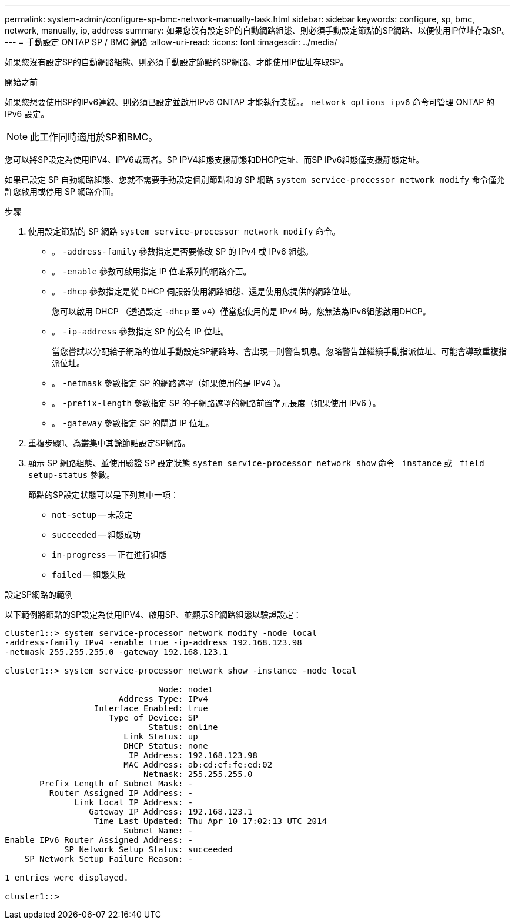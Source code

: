 ---
permalink: system-admin/configure-sp-bmc-network-manually-task.html 
sidebar: sidebar 
keywords: configure, sp, bmc, network, manually, ip, address 
summary: 如果您沒有設定SP的自動網路組態、則必須手動設定節點的SP網路、以便使用IP位址存取SP。 
---
= 手動設定 ONTAP SP / BMC 網路
:allow-uri-read: 
:icons: font
:imagesdir: ../media/


[role="lead"]
如果您沒有設定SP的自動網路組態、則必須手動設定節點的SP網路、才能使用IP位址存取SP。

.開始之前
如果您想要使用SP的IPv6連線、則必須已設定並啟用IPv6 ONTAP 才能執行支援。。 `network options ipv6` 命令可管理 ONTAP 的 IPv6 設定。

[NOTE]
====
此工作同時適用於SP和BMC。

====
您可以將SP設定為使用IPV4、IPV6或兩者。SP IPV4組態支援靜態和DHCP定址、而SP IPv6組態僅支援靜態定址。

如果已設定 SP 自動網路組態、您就不需要手動設定個別節點和的 SP 網路 `system service-processor network modify` 命令僅允許您啟用或停用 SP 網路介面。

.步驟
. 使用設定節點的 SP 網路 `system service-processor network modify` 命令。
+
** 。 `-address-family` 參數指定是否要修改 SP 的 IPv4 或 IPv6 組態。
** 。 `-enable` 參數可啟用指定 IP 位址系列的網路介面。
** 。 `-dhcp` 參數指定是從 DHCP 伺服器使用網路組態、還是使用您提供的網路位址。
+
您可以啟用 DHCP （透過設定 `-dhcp` 至 `v4`）僅當您使用的是 IPv4 時。您無法為IPv6組態啟用DHCP。

** 。 `-ip-address` 參數指定 SP 的公有 IP 位址。
+
當您嘗試以分配給子網路的位址手動設定SP網路時、會出現一則警告訊息。忽略警告並繼續手動指派位址、可能會導致重複指派位址。

** 。 `-netmask` 參數指定 SP 的網路遮罩（如果使用的是 IPv4 ）。
** 。 `-prefix-length` 參數指定 SP 的子網路遮罩的網路前置字元長度（如果使用 IPv6 ）。
** 。 `-gateway` 參數指定 SP 的閘道 IP 位址。


. 重複步驟1、為叢集中其餘節點設定SP網路。
. 顯示 SP 網路組態、並使用驗證 SP 設定狀態 `system service-processor network show` 命令 `–instance` 或 `–field setup-status` 參數。
+
節點的SP設定狀態可以是下列其中一項：

+
** `not-setup` -- 未設定
** `succeeded` -- 組態成功
** `in-progress` -- 正在進行組態
** `failed` -- 組態失敗




.設定SP網路的範例
以下範例將節點的SP設定為使用IPV4、啟用SP、並顯示SP網路組態以驗證設定：

[listing]
----

cluster1::> system service-processor network modify -node local
-address-family IPv4 -enable true -ip-address 192.168.123.98
-netmask 255.255.255.0 -gateway 192.168.123.1

cluster1::> system service-processor network show -instance -node local

                               Node: node1
                       Address Type: IPv4
                  Interface Enabled: true
                     Type of Device: SP
                             Status: online
                        Link Status: up
                        DHCP Status: none
                         IP Address: 192.168.123.98
                        MAC Address: ab:cd:ef:fe:ed:02
                            Netmask: 255.255.255.0
       Prefix Length of Subnet Mask: -
         Router Assigned IP Address: -
              Link Local IP Address: -
                 Gateway IP Address: 192.168.123.1
                  Time Last Updated: Thu Apr 10 17:02:13 UTC 2014
                        Subnet Name: -
Enable IPv6 Router Assigned Address: -
            SP Network Setup Status: succeeded
    SP Network Setup Failure Reason: -

1 entries were displayed.

cluster1::>
----